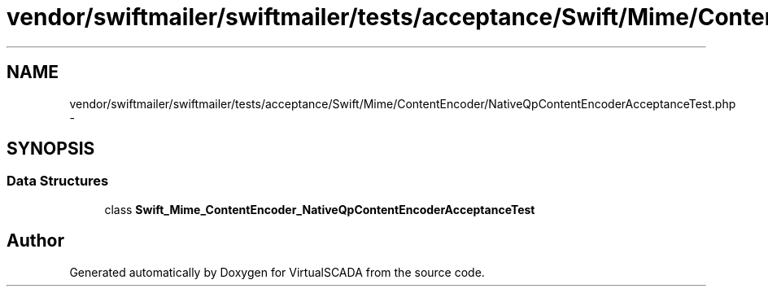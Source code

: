 .TH "vendor/swiftmailer/swiftmailer/tests/acceptance/Swift/Mime/ContentEncoder/NativeQpContentEncoderAcceptanceTest.php" 3 "Tue Apr 14 2015" "Version 1.0" "VirtualSCADA" \" -*- nroff -*-
.ad l
.nh
.SH NAME
vendor/swiftmailer/swiftmailer/tests/acceptance/Swift/Mime/ContentEncoder/NativeQpContentEncoderAcceptanceTest.php \- 
.SH SYNOPSIS
.br
.PP
.SS "Data Structures"

.in +1c
.ti -1c
.RI "class \fBSwift_Mime_ContentEncoder_NativeQpContentEncoderAcceptanceTest\fP"
.br
.in -1c
.SH "Author"
.PP 
Generated automatically by Doxygen for VirtualSCADA from the source code\&.
